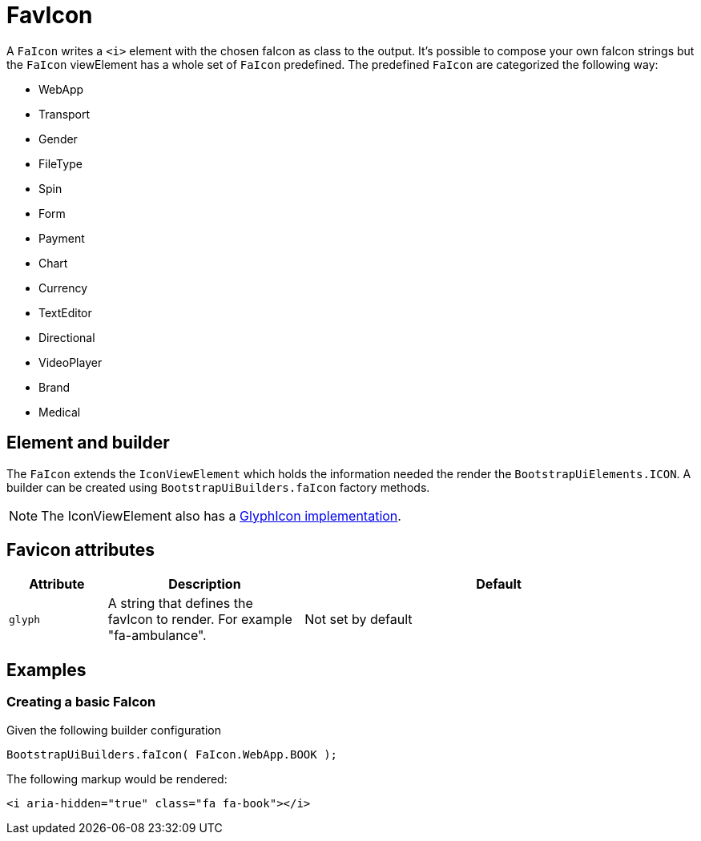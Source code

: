 = FavIcon

A `FaIcon` writes a `<i>` element with the chosen faIcon as class to the output.
It's possible to compose your own faIcon strings but the `FaIcon` viewElement has a whole set of `FaIcon` predefined.
The predefined `FaIcon` are categorized the following way:

* WebApp
* Transport
* Gender
* FileType
* Spin
* Form
* Payment
* Chart
* Currency
* TextEditor
* Directional
* VideoPlayer
* Brand
* Medical

== Element and builder
The `FaIcon` extends the `IconViewElement` which holds the information needed the render the `BootstrapUiElements.ICON`.
A builder can be created using `BootstrapUiBuilders.faIcon` factory methods.

NOTE: The IconViewElement also has a xref:components/glyphIcon.adoc[GlyphIcon implementation].

== Favicon attributes
[cols="1,2,4",options=header]
|===

|Attribute
|Description
|Default

|`glyph`
|A string that defines the favIcon to render. For example "fa-ambulance".
|Not set by default

|===

== Examples
=== Creating a basic FaIcon
Given the following builder configuration

[source,java,indent=0]
----
BootstrapUiBuilders.faIcon( FaIcon.WebApp.BOOK );
----

The following markup would be rendered:

[source,html,indent=0]
----
<i aria-hidden="true" class="fa fa-book"></i>
----